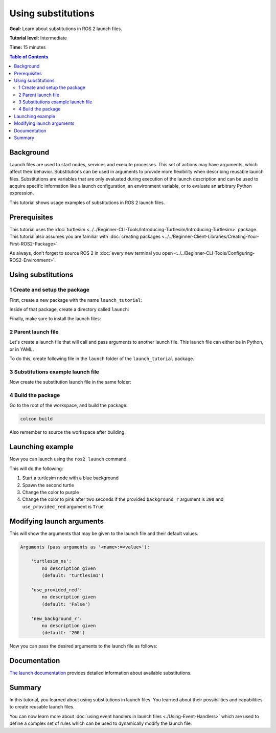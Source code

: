 .. redirect-from::

    Tutorials/Launch-Files/Using-Substitutions
    Tutorials/Launch/Using-Substitutions

Using substitutions
===================

**Goal:** Learn about substitutions in ROS 2 launch files.

**Tutorial level:** Intermediate

**Time:** 15 minutes

.. contents:: Table of Contents
   :depth: 2
   :local:

Background
----------

Launch files are used to start nodes, services and execute processes.
This set of actions may have arguments, which affect their behavior.
Substitutions can be used in arguments to provide more flexibility when describing reusable launch files.
Substitutions are variables that are only evaluated during execution of the launch description and can be used to acquire specific information like a launch configuration, an environment variable, or to evaluate an arbitrary Python expression.

This tutorial shows usage examples of substitutions in ROS 2 launch files.

Prerequisites
-------------

This tutorial uses the :doc:`turtlesim <../../Beginner-CLI-Tools/Introducing-Turtlesim/Introducing-Turtlesim>` package.
This tutorial also assumes you are familiar with :doc:`creating packages <../../Beginner-Client-Libraries/Creating-Your-First-ROS2-Package>`.

As always, don’t forget to source ROS 2 in :doc:`every new terminal you open <../../Beginner-CLI-Tools/Configuring-ROS2-Environment>`.

Using substitutions
-------------------

1 Create and setup the package
^^^^^^^^^^^^^^^^^^^^^^^^^^^^^^

First, create a new package with the name ``launch_tutorial``:

.. tabs::

  .. group-tab:: Python package

    Create a new package of build_type ``ament_python``:

    .. code-block:: console

      ros2 pkg create --build-type ament_python --license Apache-2.0 launch_tutorial

  .. group-tab:: C++ package

    Create a new package of build_type ``ament_cmake``:

    .. code-block:: console

      ros2 pkg create --build-type ament_cmake --license Apache-2.0 launch_tutorial

Inside of that package, create a directory called ``launch``:

.. tabs::

  .. group-tab:: Linux

    .. code-block:: bash

      mkdir launch_tutorial/launch

  .. group-tab:: macOS

    .. code-block:: bash

      mkdir launch_tutorial/launch

  .. group-tab:: Windows

    .. code-block:: bash

      md launch_tutorial/launch

Finally, make sure to install the launch files:

.. tabs::

  .. group-tab:: Python package

    Add in following changes to the ``setup.py`` of the package:

    .. code-block:: python

      import os
      from glob import glob
      from setuptools import find_packages, setup

      package_name = 'launch_tutorial'

      setup(
          # Other parameters ...
          data_files=[
              # ... Other data files
              # Include all launch files.
              (os.path.join('share', package_name, 'launch'), glob(os.path.join('launch', '*launch.[pxy][yma]*')))
          ]
      )

  .. group-tab:: C++ package

    Append following code to the ``CMakeLists.txt`` just before ``ament_package()``:

    .. code-block:: cmake

      install(DIRECTORY
              launch
              DESTINATION share/${PROJECT_NAME}/
      )



2 Parent launch file
^^^^^^^^^^^^^^^^^^^^

Let's create a launch file that will call and pass arguments to another launch file.
This launch file can either be in Python, or in YAML.

To do this, create following file in the ``launch`` folder of the ``launch_tutorial`` package.

.. tabs::

  .. group-tab:: Python


    Copy and paste the complete code into the ``launch/example_main_launch.py`` file:

    .. code-block:: python

      from launch_ros.substitutions import FindPackageShare

      from launch import LaunchDescription
      from launch.actions import IncludeLaunchDescription
      from launch.launch_description_sources import PythonLaunchDescriptionSource
      from launch.substitutions import PathJoinSubstitution, TextSubstitution


      def generate_launch_description():
          colors = {
              'background_r': '200'
          }

          return LaunchDescription([
              IncludeLaunchDescription(
                  PythonLaunchDescriptionSource([
                      PathJoinSubstitution([
                          FindPackageShare('launch_tutorial'),
                          'launch',
                          'example_substitutions_launch.py'
                      ])
                  ]),
                  launch_arguments={
                      'turtlesim_ns': 'turtlesim2',
                      'use_provided_red': 'True',
                      'new_background_r': TextSubstitution(text=str(colors['background_r']))
                  }.items()
              )
          ])


    The ``FindPackageShare`` substitution is used to find the path to the ``launch_tutorial`` package.
    The ``PathJoinSubstitution`` substitution is then used to join the path to that package path with the ``example_substitutions_launch.py`` file name.

    .. code-block:: python

      PathJoinSubstitution([
          FindPackageShare('launch_tutorial'),
          'launch',
          'example_substitutions_launch.py'
      ])

    The ``launch_arguments`` dictionary with ``turtlesim_ns`` and ``use_provided_red`` arguments is passed to the ``IncludeLaunchDescription`` action.
    The ``TextSubstitution`` substitution is used to define the ``new_background_r`` argument with the value of the ``background_r`` key in the ``colors`` dictionary.

    .. code-block:: python

      launch_arguments={
          'turtlesim_ns': 'turtlesim2',
          'use_provided_red': 'True',
          'new_background_r': TextSubstitution(text=str(colors['background_r']))
      }.items()

  .. group-tab:: YAML


    Copy and paste the complete code into the ``launch/example_main_launch.yaml`` file:

    .. code-block:: yaml

      launch:
        - let:
            name: 'background_r'
            value: '200'
        - include:
            file: '$(find-pkg-share launch_tutorial)/launch/example_substitutions_launch.yaml'
            arg:
              - name: 'turtlesim_ns'
                value: 'turtlesim2'
              - name: 'use_provided_red'
                value: 'True'
              - name: 'new_background_r'
                value: '$(var background_r)'

    The ``$(find-pkg-share launch_tutorial)`` substitution is used to find the path to the ``launch_tutorial`` package.
    The path substitution is then joined with the ``example_substitutions_launch.yaml`` file name.

    .. code-block:: yaml

      file: '$(find-pkg-share launch_tutorial)/launch/example_substitutions_launch.yaml'

    The ``background_r`` variable with ``turtlesim_ns`` and ``use_provided_red`` arguments is passed to the ``include`` action.
    The ``$(var background_r)`` substitution is used to define the ``new_background_r`` argument with the value of the ``background_r`` variable.

    .. code-block:: yaml

      arg:
        - name: 'turtlesim_ns'
          value: 'turtlesim2'
        - name: 'use_provided_red'
          value: 'True'
        - name: 'new_background_r'
          value: '$(var background_r)'

3 Substitutions example launch file
^^^^^^^^^^^^^^^^^^^^^^^^^^^^^^^^^^^

Now create the substitution launch file in the same folder:

.. tabs::

  .. group-tab:: Python

    Create the file ``launch/example_substitutions_launch.py`` and insert the following code:

    .. code-block:: python

        from launch_ros.actions import Node

        from launch import LaunchDescription
        from launch.actions import DeclareLaunchArgument, ExecuteProcess, TimerAction
        from launch.conditions import IfCondition
        from launch.substitutions import LaunchConfiguration, PythonExpression


        def generate_launch_description():
            turtlesim_ns = LaunchConfiguration('turtlesim_ns')
            use_provided_red = LaunchConfiguration('use_provided_red')
            new_background_r = LaunchConfiguration('new_background_r')

            turtlesim_ns_launch_arg = DeclareLaunchArgument(
                'turtlesim_ns',
                default_value='turtlesim1'
            )
            use_provided_red_launch_arg = DeclareLaunchArgument(
                'use_provided_red',
                default_value='False'
            )
            new_background_r_launch_arg = DeclareLaunchArgument(
                'new_background_r',
                default_value='200'
            )

            turtlesim_node = Node(
                package='turtlesim',
                namespace=turtlesim_ns,
                executable='turtlesim_node',
                name='sim'
            )
            spawn_turtle = ExecuteProcess(
                cmd=[[
                    'ros2 service call ',
                    turtlesim_ns,
                    '/spawn ',
                    'turtlesim/srv/Spawn ',
                    '"{x: 2, y: 2, theta: 0.2}"'
                ]],
                shell=True
            )
            change_background_r = ExecuteProcess(
                cmd=[[
                    'ros2 param set ',
                    turtlesim_ns,
                    '/sim background_r ',
                    '120'
                ]],
                shell=True
            )
            change_background_r_conditioned = ExecuteProcess(
                condition=IfCondition(
                    PythonExpression([
                        new_background_r,
                        ' == 200',
                        ' and ',
                        use_provided_red
                    ])
                ),
                cmd=[[
                    'ros2 param set ',
                    turtlesim_ns,
                    '/sim background_r ',
                    new_background_r
                ]],
                shell=True
            )

            return LaunchDescription([
                turtlesim_ns_launch_arg,
                use_provided_red_launch_arg,
                new_background_r_launch_arg,
                turtlesim_node,
                spawn_turtle,
                change_background_r,
                TimerAction(
                    period=2.0,
                    actions=[change_background_r_conditioned],
                )
            ])

    The ``turtlesim_ns``, ``use_provided_red``, and ``new_background_r`` launch configurations are defined.
    They are used to store values of launch arguments in the above variables and to pass them to required actions.
    These ``LaunchConfiguration`` substitutions allow us to acquire the value of the launch argument in any part of the launch description.

    ``DeclareLaunchArgument`` is used to define the launch argument that can be passed from the above launch file or from the console.

    .. code-block:: python

        turtlesim_ns = LaunchConfiguration('turtlesim_ns')
        use_provided_red = LaunchConfiguration('use_provided_red')
        new_background_r = LaunchConfiguration('new_background_r')

        turtlesim_ns_launch_arg = DeclareLaunchArgument(
            'turtlesim_ns',
            default_value='turtlesim1'
        )
        use_provided_red_launch_arg = DeclareLaunchArgument(
            'use_provided_red',
            default_value='False'
        )
        new_background_r_launch_arg = DeclareLaunchArgument(
            'new_background_r',
            default_value='200'
        )

    The ``turtlesim_node`` node with the ``namespace`` set to ``turtlesim_ns`` ``LaunchConfiguration`` substitution is defined.

    .. code-block:: python

        turtlesim_node = Node(
            package='turtlesim',
            namespace=turtlesim_ns,
            executable='turtlesim_node',
            name='sim'
        )

    Afterwards, the ``ExecuteProcess`` action called ``spawn_turtle`` is defined with the corresponding ``cmd`` argument.
    This command makes a call to the spawn service of the turtlesim node.

    Additionally, the ``LaunchConfiguration`` substitution is used to get the value of the ``turtlesim_ns`` launch argument to construct a command string.

    .. code-block:: python

        spawn_turtle = ExecuteProcess(
            cmd=[[
                'ros2 service call ',
                turtlesim_ns,
                '/spawn ',
                'turtlesim/srv/Spawn ',
                '"{x: 2, y: 2, theta: 0.2}"'
            ]],
            shell=True
        )

    The same approach is used for the ``change_background_r`` and ``change_background_r_conditioned`` actions that change the turtlesim background's red color parameter.
    The difference is that the ``change_background_r_conditioned`` action is only executed if the provided ``new_background_r`` argument equals ``200`` and the ``use_provided_red`` launch argument is set to ``True``.
    The evaluation inside the ``IfCondition`` is done using the ``PythonExpression`` substitution.

    .. code-block:: python

        change_background_r = ExecuteProcess(
            cmd=[[
                'ros2 param set ',
                turtlesim_ns,
                '/sim background_r ',
                '120'
            ]],
            shell=True
        )
        change_background_r_conditioned = ExecuteProcess(
            condition=IfCondition(
                PythonExpression([
                    new_background_r,
                    ' == 200',
                    ' and ',
                    use_provided_red
                ])
            ),
            cmd=[[
                'ros2 param set ',
                turtlesim_ns,
                '/sim background_r ',
                new_background_r
            ]],
            shell=True
        )

  .. group-tab:: YAML

    Create the file ``launch/example_substitutions_launch.yaml`` and insert the following code:

    .. code-block:: yaml

      launch:
        - arg:
            name: 'turtlesim_ns'
            default: 'turtlesim1'
        - arg:
            name: 'use_provided_red'
            default: 'False'
        - arg:
            name: 'new_background_r'
            default: '200'

        - node:
            pkg: 'turtlesim'
            namespace: '$(var turtlesim_ns)'
            exec: 'turtlesim_node'
            name: 'sim'
        - executable:
            cmd: 'ros2 service call $(var turtlesim_ns)/spawn turtlesim/srv/Spawn "{x: 5, y: 2, theta: 0.2}"'
        - executable:
            cmd: 'ros2 param set $(var turtlesim_ns)/sim background_r 120'
        - timer:
            period: 2.0
            children:
              - executable:
                  cmd: 'ros2 param set $(var turtlesim_ns)/sim background_r $(var new_background_r)'
                  if: '$(eval "$(var new_background_r) == 200 and $(var use_provided_red)")'

    The ``turtlesim_ns``, ``use_provided_red``, and ``new_background_r`` launch configurations are defined.
    They are used to store values of launch arguments in the above variables and to pass them to required actions.
    The launch configuration arguments can later be used with the ``$(var <name>)`` substitution to acquire the value of the launch argument in any part of the launch description.

    The ``arg`` tag is used to define the launch argument that can be passed from the above launch file or from the console.

    .. code-block:: yaml

      - arg:
          name: 'turtlesim_ns'
          default: 'turtlesim1'
      - arg:
          name: 'use_provided_red'
          default: 'False'
      - arg:
          name: 'new_background_r'
          default: '200'

    The ``turtlesim_node`` node with the ``namespace`` set to the ``turtlesim_ns`` launch configuration value using the ``$(var <name>)`` substitution is defined.

    .. code-block:: yaml

      - node:
          pkg: 'turtlesim'
          namespace: '$(var turtlesim_ns)'
          exec: 'turtlesim_node'
          name: 'sim'

    Afterwards, an ``executable`` action is defined with the corresponding ``cmd`` tag.
    This command makes a call to the spawn service of the turtlesim node.

    Additionally, the ``$(var <name>)`` substitution is used to get the value of the ``turtlesim_ns`` launch argument to construct a command string.

    .. code-block:: yaml

        - executable:
            cmd: 'ros2 service call $(var turtlesim_ns)/spawn turtlesim/srv/Spawn "{x: 5, y: 2, theta: 0.2}"'

    The same approach is used for the ``ros2 param`` ``executable`` actions that change the turtlesim background's red color parameter.
    The difference is that the second action inside of the timer is only executed if the provided ``new_background_r`` argument equals ``200`` and the ``use_provided_red`` launch argument is set to ``True``.
    The evaluation of the ``if`` predicate is done using the ``$(eval <python-expression>)`` substitution.

    .. code-block:: yaml

        - executable:
            cmd: 'ros2 param set $(var turtlesim_ns)/sim background_r 120'
        - timer:
            period: 2.0
            children:
              - executable:
                  cmd: 'ros2 param set $(var turtlesim_ns)/sim background_r $(var new_background_r)'
                  if: '$(eval "$(var new_background_r) == 200 and $(var use_provided_red)")'

4 Build the package
^^^^^^^^^^^^^^^^^^^

Go to the root of the workspace, and build the package:

.. code-block:: console

  colcon build

Also remember to source the workspace after building.

Launching example
-----------------

Now you can launch using the ``ros2 launch`` command.

.. tabs::

  .. group-tab:: Python

    .. code-block:: console

        ros2 launch launch_tutorial example_main_launch.py

  .. group-tab:: YAML

    .. code-block:: console

        ros2 launch launch_tutorial example_main_launch.yaml

This will do the following:

#. Start a turtlesim node with a blue background
#. Spawn the second turtle
#. Change the color to purple
#. Change the color to pink after two seconds if the provided ``background_r`` argument is ``200`` and ``use_provided_red`` argument is ``True``

Modifying launch arguments
--------------------------

.. tabs::

  .. group-tab:: Python

    If you want to change the provided launch arguments, you can either update them in ``launch_arguments`` dictionary in the ``example_main_launch.py`` or launch the ``example_substitutions_launch.py`` with preferred arguments.
    To see arguments that may be given to the launch file, run the following command:

    .. code-block:: console

        ros2 launch launch_tutorial example_substitutions_launch.py --show-args

  .. group-tab:: YAML

    If you want to change the provided launch arguments, you can either update the ``background_r`` variable in the ``example_main_launch.yaml`` or launch the ``example_substitutions_launch.yaml`` with preferred arguments.
    To see arguments that may be given to the launch file, run the following command:

    .. code-block:: console

        ros2 launch launch_tutorial example_substitutions_launch.yaml --show-args

This will show the arguments that may be given to the launch file and their default values.

.. code-block:: console

    Arguments (pass arguments as '<name>:=<value>'):

        'turtlesim_ns':
            no description given
            (default: 'turtlesim1')

        'use_provided_red':
            no description given
            (default: 'False')

        'new_background_r':
            no description given
            (default: '200')

Now you can pass the desired arguments to the launch file as follows:

.. tabs::

  .. group-tab:: Python

    .. code-block:: console

        ros2 launch launch_tutorial example_substitutions_launch.py turtlesim_ns:='turtlesim3' use_provided_red:='True' new_background_r:=200

  .. group-tab:: YAML

    .. code-block:: console

        ros2 launch launch_tutorial example_substitutions_launch.yaml turtlesim_ns:='turtlesim3' use_provided_red:='True' new_background_r:=200

Documentation
-------------

`The launch documentation <https://docs.ros.org/en/{DISTRO}/p/launch/architecture.html>`_ provides detailed information about available substitutions.

Summary
-------

In this tutorial, you learned about using substitutions in launch files.
You learned about their possibilities and capabilities to create reusable launch files.

You can now learn more about :doc:`using event handlers in launch files <./Using-Event-Handlers>` which are used to define a complex set of rules which can be used to dynamically modify the launch file.
